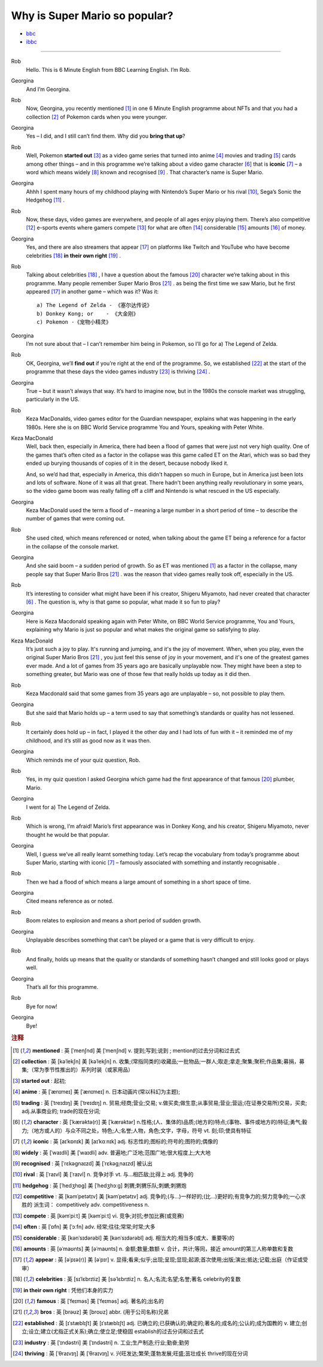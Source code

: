 Why is Super Mario so popular?
================================


* `bbc <https://www.bbc.co.uk/learningenglish/features/6-minute-english/ep-211111>`_
* `ibbc <https://www.ibbc.net.cn/detail?id=1321>`_


.. raw:: html

    <img data-v-e808b79a="" src="https://ai.iyuba.cn/static/images/minutes/202111/1321.jpg" alt="图片暂未上传">
    <audio controls>
        <source src="https://ai.iyuba.cn/static/sounds/minutes/202111/1321.mp3" type="audio/mpeg">
    </audio>

-------------

Rob
    Hello. This is 6 Minute English from BBC Learning English. I’m Rob.

Georgina
    And I’m Georgina.

Rob
    Now, Georgina, you recently mentioned [#f1]_ in one 6 Minute English programme about NFTs 
    and that you had a collection [#f2]_ of Pokemon cards when you were younger. 

Georgina
    Yes – I did, and I still can’t find them. Why did you **bring that up**? 

Rob
    Well, Pokemon **started out** [#f3]_ as a video game series that turned into anime [#f4]_ movies 
    and trading [#f5]_ cards among other things 
    – and in this programme we’re talking about a video game character [#f6]_ that is **iconic** [#f7]_ 
    – a word which means widely [#f8]_ known and recognised [#f9]_ . 
    That character’s name is Super Mario.

Georgina
    Ahhh I spent many hours of my childhood playing with Nintendo’s Super Mario 
    or his rival [#f10]_, Sega’s Sonic the Hedgehog [#f11]_ .

Rob
    Now, these days, video games are everywhere, and people of all ages enjoy playing them. 
    There’s also competitive [#f12]_ e-sports events where gamers compete [#f13]_  for what are often [#f14]_ considerable [#f15]_ amounts [#f16]_ of money.

Georgina
    Yes, and there are also streamers that appear [#f17]_ on  platforms like Twitch and YouTube who have become celebrities [#f18]_ **in their own right** [#f19]_ .

Rob
    Talking about celebrities [#f18]_ , I have a question about the famous [#f20]_ character we’re talking about in this programme.
    Many people remember Super Mario Bros [#f21]_ . as being the first time we saw Mario, but he first appeared [#f17]_ in another game – which was it? Was it:
    ::

            a) The Legend of Zelda - 《塞尔达传说》
            b) Donkey Kong; or    - 《大金刚》
            c) Pokemon -《宠物小精灵》


Georgina
    I’m not sure about that – I can’t remember him being in Pokemon, so I’ll go for a) The Legend of Zelda. 

Rob
    OK, Georgina, we’ll **find out** if you’re right at the end of the programme. 
    So, we established [#f22]_ at the start of the programme that these days the video games industry [#f23]_ is thriving [#f24]_ .

Georgina
    True – but it wasn’t always that way. It’s hard to imagine now, but in the 1980s the console market was struggling, particularly in the US.

Rob
    Keza MacDonalds, video games editor for the Guardian newspaper, explains what was happening in the early 1980s. Here she is on BBC World Service programme You and Yours, speaking with Peter White.

Keza MacDonald
    Well, back then, especially in America, there had been a flood of games that were just not very high quality. One of the games that’s often cited as a factor in the collapse was this game called ET on the Atari, which was so bad they ended up burying thousands of copies of it in the desert, because nobody liked it.

    And, so we’d had that, especially in America, this didn't happen so much in Europe, but in America just been lots and lots of software. None of it was all that great. There hadn't been anything really revolutionary in some years, so the video game boom was really falling off a cliff and Nintendo is what rescued in the US especially.

Georgina
    Keza MacDonald used the term a flood of – meaning a large number in a short period of time – to describe the number of games that were coming out.

Rob
    She used cited, which means referenced or noted, when talking about the game ET being a reference for a factor in the collapse of the console market.

Georgina
    And she said boom – a sudden period of growth. So as ET was mentioned [#f1]_ as a factor in the collapse, many people say that Super Mario Bros [#f21]_ . was the reason that video games really took off, especially in the US.

Rob
    It’s interesting to consider what might have been if his creator, Shigeru Miyamoto, had never created that character [#f6]_ . The question is, why is that game so popular, what made it so fun to play?

Georgina
    Here is Keza Macdonald speaking again with Peter White, on BBC World Service programme, You and Yours, explaining why Mario is just so popular and what makes the original game so satisfying to play.

Keza MacDonald
    It’s just such a joy to play. It's running and jumping, and it's the joy of movement. When, when you play, even the original Super Mario Bros [#f21]_ , you just feel this sense of joy in your movement, and it's one of the greatest games ever made. And a lot of games from 35 years ago are basically unplayable now. They might have been a step to something greater, but Mario was one of those few that really holds up today as it did then.

Rob
    Keza Macdonald said that some games from 35 years ago are unplayable – so, not possible to play them.

Georgina
    But she said that Mario holds up – a term used to say that something’s standards or quality has not lessened.

Rob
    It certainly does hold up – in fact, I played it the other day and I had lots of fun with it – it reminded me of my childhood, and it’s still as good now as it was then.

Georgina
    Which reminds me of your quiz question, Rob.

Rob
    Yes, in my quiz question I asked Georgina which game had the first appearance of that famous [#f20]_ plumber, Mario.

Georgina
    I went for a) The Legend of Zelda.

Rob
    Which is wrong, I’m afraid! Mario’s first appearance was in Donkey Kong, and his creator, Shigeru Miyamoto, never thought he would be that popular.

Georgina
    Well, I guess we’ve all really learnt something today. Let’s recap the vocabulary from today’s programme about Super Mario, starting with iconic [#f7]_ 
    – famously associated with something and instantly recognisable . 

Rob
    Then we had a flood of which means a large amount of something in a short space of time.

Georgina
    Cited means reference as or noted.

Rob
    Boom relates to explosion and means a short period of sudden growth. 

Georgina
    Unplayable describes something that can’t be played or a game that is very difficult to enjoy.

Rob
    And finally, holds up means that the quality or standards of something hasn’t changed and still looks good or plays well.

Georgina
    That’s all for this programme.

Rob
    Bye for now!

Georgina
    Bye!

.. rubric:: 注释

.. [#f1] **mentioned** : 英 [ˈmenʃnd]   美 [ˈmenʃnd]  v.  提到;写到;说到 ;  mention的过去分词和过去式
.. [#f2] **collection** : 英 [kəˈlekʃn]   美 [kəˈlekʃn]  n.  收集;(常指同类的)收藏品;一批物品;一群人;取走;拿走;聚集;聚积;作品集;募捐，募集;（常为季节性推出的）系列时装（或家用品）
.. [#f3] **started out** : 起初;
.. [#f4] **anime** : 英 [ˈænɪmeɪ] 美 [ˈænɪmeɪ] n. 日本动画片(常以科幻为主题);  
.. [#f5] **trading** :  英 [ˈtreɪdɪŋ] 美 [ˈtreɪdɪŋ] n. 贸易;经商;营业;交易; v.做买卖;做生意;从事贸易;营业;营运;(在证券交易所)交易，买卖; adj.从事商业的;  trade的现在分词;  
.. [#f6] **character** : 英 [ˈkærəktə(r)] 美 [ˈkærəktər]  n.性格;(人、集体的)品质;(地方的)特点;(事物、事件或地方的)特征;勇气;毅力;（地方或人的）与众不同之处，特色;人;名誉;人物，角色;文字，字母，符号 vt.  刻;印;使具有特征
.. [#f7] **iconic** : 英 [aɪˈkɒnɪk]   美 [aɪˈkɑːnɪk]  adj. 标志性的;图标的;符号的;图符的;偶像的
.. [#f8] **widely** :  英 [ˈwaɪdli]   美 [ˈwaɪdli]  adv.  普遍地;广泛地;范围广地;很大程度上;大大地
.. [#f9] **recognised** :  英 [ˈrɛkəgnaɪzd]   美 [ˈrɛkəgˌnaɪzd]  被认出
.. [#f10] **rival** : 英 [ˈraɪvl]   美 [ˈraɪvl]  n.  竞争对手 vt.  与…相匹敌;比得上 adj.  竞争的
.. [#f11] **hedgehog** :  英 [ˈhedʒhɒɡ]   美 [ˈhedʒhɔːɡ]  刺猬;刺猬乐队;刺蝟;刺猬炮 
.. [#f12] **competitive** : 英 [kəmˈpetətɪv]   美 [kəmˈpetətɪv]  adj.  竞争的;(与…)一样好的;(比…)更好的;有竞争力的;努力竞争的;一心求胜的 派生词： competitively adv. competitiveness n.
.. [#f13] **compete**  : 英 [kəmˈpiːt]   美 [kəmˈpiːt]  vi.  竞争;对抗;参加比赛(或竞赛)
.. [#f14] **often** : 英 [ˈɒfn]   美 [ˈɔːfn]  adv.  经常;往往;常常;时常;大多
.. [#f15] **considerable** : 英 [kənˈsɪdərəbl]   美 [kənˈsɪdərəbl]  adj.  相当大的;相当多(或大、重要等)的
.. [#f16] **amounts** : 英 [əˈmaʊnts]   美 [əˈmaʊnts]  n.  金额;数量;数额 v.  合计，共计;等同，接近 amount的第三人称单数和复数
.. [#f17] **appear** : 英 [əˈpɪə(r)]   美 [əˈpɪr]  v.  显得;看来;似乎;出现;呈现;显现;起源;首次使用;出版;演出;抵达;记载;出庭（作证或受审）
.. [#f18] **celebrities** : 英 [sɪˈlɛbrɪtiz]   美 [səˈlɛbrɪtiz]  n.  名人;名流;名望;名誉;著名 celebrity的复数
.. [#f19] **in their own right** : 凭他们本身的实力
.. [#f20] **famous** : 英 [ˈfeɪməs]   美 [ˈfeɪməs]  adj.  著名的;出名的
.. [#f21] **bros** : 英 [brəʊz]   美 [broʊz]  abbr.  (用于公司名称)兄弟
.. [#f22] **established** : 英 [ɪˈstæblɪʃt]   美 [ɪˈstæblɪʃt]  adj.  已确立的;已获确认的;确定的;著名的;成名的;公认的;成为国教的 v.  建立;创立;设立;建立(尤指正式关系);确立;使立足;使稳固 establish的过去分词和过去式
.. [#f23] **industry** : 英 [ˈɪndəstri]   美 [ˈɪndəstri]  n.  工业;生产制造;行业;勤奋;勤劳
.. [#f24] **thriving** : 英 [ˈθraɪvɪŋ]   美 [ˈθraɪvɪŋ]  v.  兴旺发达;繁荣;蓬勃发展;旺盛;茁壮成长 thrive的现在分词